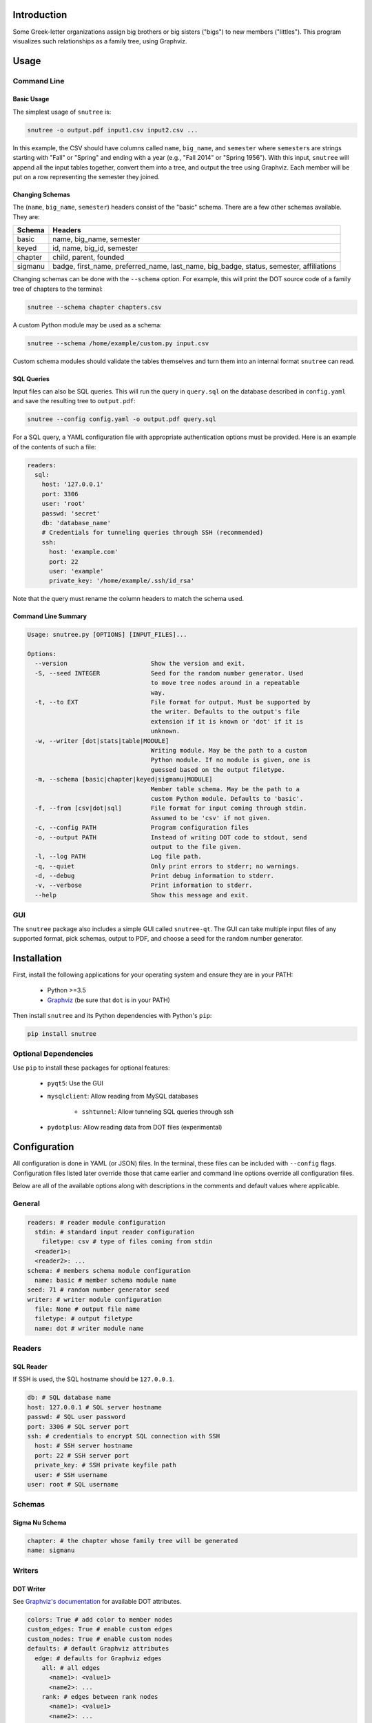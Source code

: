 Introduction
============

Some Greek-letter organizations assign big brothers or big sisters ("bigs") to
new members ("littles"). This program visualizes such relationships as a family
tree, using Graphviz.

Usage
=====

Command Line
------------

Basic Usage
~~~~~~~~~~~

The simplest usage of ``snutree`` is:

.. code:: bash

    snutree -o output.pdf input1.csv input2.csv ...

In this example, the CSV should have columns called ``name``, ``big_name``, and
``semester`` where ``semester``\s are strings starting with "Fall" or "Spring"
and ending with a year (e.g., "Fall 2014" or "Spring 1956"). With this input,
``snutree`` will append all the input tables together, convert them into a
tree, and output the tree using Graphviz. Each member will be put on a row
representing the semester they joined.

Changing Schemas
~~~~~~~~~~~~~~~~

The (``name``, ``big_name``, ``semester``) headers consist of the
"basic" schema. There are a few other schemas available. They are:

+---------+------------------------------------------------------------------+
| Schema  | Headers                                                          |
+=========+==================================================================+
| basic   | name, big\_name, semester                                        |
+---------+------------------------------------------------------------------+
| keyed   | id, name, big\_id, semester                                      |
+---------+------------------------------------------------------------------+
| chapter | child, parent, founded                                           |
+---------+------------------------------------------------------------------+
| sigmanu | badge, first\_name, preferred\_name, last\_name, big\_badge,     |
|         | status, semester, affiliations                                   |
+---------+------------------------------------------------------------------+

Changing schemas can be done with the ``--schema`` option. For example, this
will print the DOT source code of a family tree of chapters to the terminal:

.. code:: bash

    snutree --schema chapter chapters.csv

A custom Python module may be used as a schema:

.. code:: bash

    snutree --schema /home/example/custom.py input.csv

Custom schema modules should validate the tables themselves and turn them into
an internal format ``snutree`` can read.

SQL Queries
~~~~~~~~~~~

Input files can also be SQL queries. This will run the query in ``query.sql``
on the database described in ``config.yaml`` and save the resulting tree to
``output.pdf``:

.. code:: bash

    snutree --config config.yaml -o output.pdf query.sql

For a SQL query, a YAML configuration file with appropriate authentication
options must be provided. Here is an example of the contents of such a file:

.. code:: yaml

    readers:
      sql:
        host: '127.0.0.1'
        port: 3306
        user: 'root'
        passwd: 'secret'
        db: 'database_name'
        # Credentials for tunneling queries through SSH (recommended)
        ssh:
          host: 'example.com'
          port: 22
          user: 'example'
          private_key: '/home/example/.ssh/id_rsa'

Note that the query must rename the column headers to match the schema used.

Command Line Summary
~~~~~~~~~~~~~~~~~~~~

.. code::

    Usage: snutree.py [OPTIONS] [INPUT_FILES]...

    Options:
      --version                       Show the version and exit.
      -S, --seed INTEGER              Seed for the random number generator. Used
                                      to move tree nodes around in a repeatable
                                      way.
      -t, --to EXT                    File format for output. Must be supported by
                                      the writer. Defaults to the output's file
                                      extension if it is known or 'dot' if it is
                                      unknown.
      -w, --writer [dot|stats|table|MODULE]
                                      Writing module. May be the path to a custom
                                      Python module. If no module is given, one is
                                      guessed based on the output filetype.
      -m, --schema [basic|chapter|keyed|sigmanu|MODULE]
                                      Member table schema. May be the path to a
                                      custom Python module. Defaults to 'basic'.
      -f, --from [csv|dot|sql]        File format for input coming through stdin.
                                      Assumed to be 'csv' if not given.
      -c, --config PATH               Program configuration files
      -o, --output PATH               Instead of writing DOT code to stdout, send
                                      output to the file given.
      -l, --log PATH                  Log file path.
      -q, --quiet                     Only print errors to stderr; no warnings.
      -d, --debug                     Print debug information to stderr.
      -v, --verbose                   Print information to stderr.
      --help                          Show this message and exit.


GUI
---

The ``snutree`` package also includes a simple GUI called ``snutree-qt``. The
GUI can take multiple input files of any supported format, pick schemas, output
to PDF, and choose a seed for the random number generator.

Installation
============

First, install the following applications for your operating system and ensure
they are in your PATH:

  - Python >=3.5

  - `Graphviz <http://graphviz.org>`_ (be sure that ``dot`` is in your PATH)

Then install ``snutree`` and its Python dependencies with Python's ``pip``:

.. code:: bash

    pip install snutree

Optional Dependencies
---------------------

Use ``pip`` to install these packages for optional features:

    - ``pyqt5``: Use the GUI

    - ``mysqlclient``: Allow reading from MySQL databases

        - ``sshtunnel``: Allow tunneling SQL queries through ssh

    - ``pydotplus``: Allow reading data from DOT files (experimental)

Configuration
=============

All configuration is done in YAML (or JSON) files. In the terminal, these files
can be included with ``--config`` flags. Configuration files listed later
override those that came earlier and command line options override all
configuration files.

Below are all of the available options along with descriptions in the comments
and default values where applicable.

General
-------

.. code:: yaml

    readers: # reader module configuration
      stdin: # standard input reader configuration
        filetype: csv # type of files coming from stdin
      <reader1>:
      <reader2>: ...
    schema: # members schema module configuration
      name: basic # member schema module name
    seed: 71 # random number generator seed
    writer: # writer module configuration
      file: None # output file name
      filetype: # output filetype
      name: dot # writer module name

Readers
-------

SQL Reader
~~~~~~~~~~

If SSH is used, the SQL hostname should be ``127.0.0.1``.

.. code:: yaml

    db: # SQL database name
    host: 127.0.0.1 # SQL server hostname
    passwd: # SQL user password
    port: 3306 # SQL server port
    ssh: # credentials to encrypt SQL connection with SSH
      host: # SSH server hostname
      port: 22 # SSH server port
      private_key: # SSH private keyfile path
      user: # SSH username
    user: root # SQL username

Schemas
-------

Sigma Nu Schema
~~~~~~~~~~~~~~~

.. code:: yaml

    chapter: # the chapter whose family tree will be generated
    name: sigmanu

Writers
-------

DOT Writer
~~~~~~~~~~

See `Graphviz's documentation <http://graphviz.org/content/attrs>`_ for
available DOT attributes.

.. code:: yaml

    colors: True # add color to member nodes
    custom_edges: True # enable custom edges
    custom_nodes: True # enable custom nodes
    defaults: # default Graphviz attributes
      edge: # defaults for Graphviz edges
        all: # all edges
          <name1>: <value1>
          <name2>: ...
        rank: # edges between rank nodes
          <name1>: <value1>
          <name2>: ...
        unknown: # edges coming from unknown parents
          <name1>: <value1>
          <name2>: ...
      graph: # defaults for Graphviz graphs
        all:
          <name1>: <value1>
          <name2>: ...
      node: # defaults for Graphviz nodes
        all: # all nodes
          <name1>: <value1>
          <name2>: ...
        member: # member nodes
          <name1>: <value1>
          <name2>: ...
        rank: # rank nodes
          <name1>: <value1>
          <name2>: ...
        unknown: # nodes of unknown parents
          <name1>: <value1>
          <name2>: ...
    edges: # a list of custom Graphviz edges
      - # edge1
        attributes: # Graphviz edge attributes
          <name1>: <value1>
          <name2>: ...
        nodes: # keys of nodes connected by this edge
          - # key1
          - ...
      - ...
    family_colors: # map of member keys to Graphviz colors
      <key1>: <color1>
      <key2>: ...
    file: # output file name
    filetype: # output filetype
    name: dot # writer name
    no_singletons: True # delete member nodes with neither parent nor child nodes
    nodes: # custom Graphviz nodes
      <key1>:
        attributes: # Graphviz node attributes
          <name1>: <value1>
          <name2>: ...
        rank: # the rank (i.e., year, semester, etc.) the node is in
      <key2>: ...
    ranks: True # enable ranks
    unknowns: True # add parent nodes to members without any
    warn_rank: None # if no_singletons=True, singletons with rank>=warn_rank trigger warnings when dropped

Versioning
==========

This project loosely uses `Semantic Versioning <http://semver.org/>`_.

License
=======

This project is licensed under
`GPLv3 <https://www.gnu.org/licenses/gpl-3.0.html>`_.

.. vim: filetype=rst


